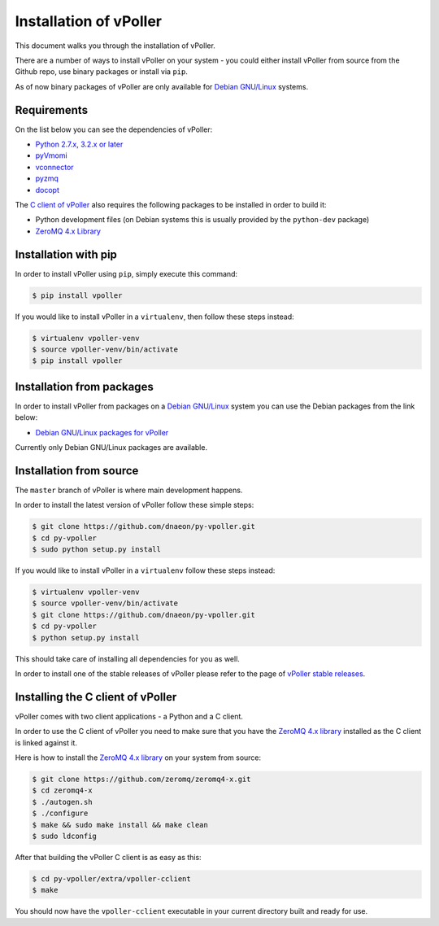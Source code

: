 .. _installation:

=======================
Installation of vPoller
=======================

This document walks you through the installation of vPoller.

There are a number of ways to install vPoller on your system -
you could either install vPoller from source from the Github repo,
use binary packages or install via ``pip``.

As of now binary packages of vPoller are only available for
`Debian GNU/Linux`_ systems.

.. _`Debian GNU/Linux`: http://debian.org/

Requirements
============

On the list below you can see the dependencies of vPoller:

* `Python 2.7.x, 3.2.x or later`_
* `pyVmomi`_
* `vconnector`_
* `pyzmq`_
* `docopt`_

The `C client of vPoller`_ also requires the following packages to be
installed in order to build it:

* Python development files (on Debian systems this is usually
  provided by the ``python-dev`` package)
* `ZeroMQ 4.x Library`_

.. _`Python 2.7.x, 3.2.x or later`: http://python.org/
.. _`pyVmomi`: https://github.com/vmware/pyvmomi
.. _`vconnector`: https://github.com/dnaeon/py-vconnector
.. _`pyzmq`: https://github.com/zeromq/pyzmq
.. _`docopt`: https://github.com/docopt/docopt
.. _`C client of vPoller`: https://github.com/dnaeon/py-vpoller/tree/master/extra/vpoller-cclient
.. _`ZeroMQ 4.x library`: https://github.com/zeromq/zeromq4-x

Installation with pip
=====================

In order to install vPoller using ``pip``, simply execute this command:

.. code-block:: bash

   $ pip install vpoller

If you would like to install vPoller in a ``virtualenv``, then
follow these steps instead:

.. code-block:: bash

   $ virtualenv vpoller-venv
   $ source vpoller-venv/bin/activate
   $ pip install vpoller

Installation from packages
==========================

In order to install vPoller from packages on a `Debian GNU/Linux`_
system you can use the Debian packages from the link below:

* `Debian GNU/Linux packages for vPoller`_

.. _`Debian GNU/Linux packages for vPoller`: http://jenkins.unix-heaven.org/job/py-vpoller/

Currently only Debian GNU/Linux packages are available.

Installation from source
========================

The ``master`` branch of vPoller is where main development happens.

In order to install the latest version of vPoller follow these
simple steps:

.. code-block:: bash

    $ git clone https://github.com/dnaeon/py-vpoller.git
    $ cd py-vpoller
    $ sudo python setup.py install

If you would like to install vPoller in a ``virtualenv`` follow
these steps instead:

.. code-block:: bash
		
   $ virtualenv vpoller-venv
   $ source vpoller-venv/bin/activate
   $ git clone https://github.com/dnaeon/py-vpoller.git
   $ cd py-vpoller
   $ python setup.py install

This should take care of installing all dependencies for you
as well.

In order to install one of the stable releases of vPoller please
refer to the page of `vPoller stable releases`_.

.. _`vPoller stable releases`: https://github.com/dnaeon/py-vpoller/releases

Installing the C client of vPoller
==================================

vPoller comes with two client applications - a Python and a C client.

In order to use the C client of vPoller you need to make sure that
you have the `ZeroMQ 4.x library`_ installed as the C client is
linked against it.

Here is how to install the `ZeroMQ 4.x library`_ on your system
from source:

.. code-block:: bash
		
    $ git clone https://github.com/zeromq/zeromq4-x.git
    $ cd zeromq4-x
    $ ./autogen.sh
    $ ./configure
    $ make && sudo make install && make clean
    $ sudo ldconfig

After that building the vPoller C client is as easy as this:

.. code-block:: bash

   $ cd py-vpoller/extra/vpoller-cclient
   $ make

You should now have the ``vpoller-cclient`` executable in your
current directory built and ready for use.
